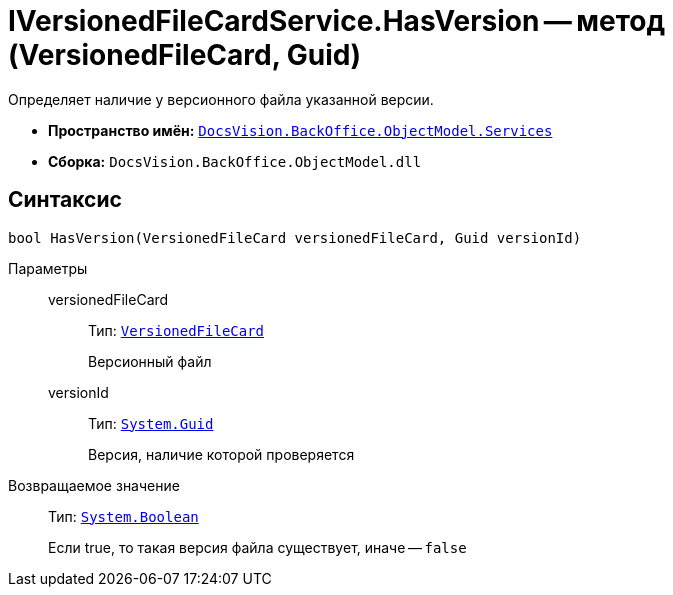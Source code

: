 = IVersionedFileCardService.HasVersion -- метод (VersionedFileCard, Guid)

Определяет наличие у версионного файла указанной версии.

* *Пространство имён:* `xref:api/DocsVision/BackOffice/ObjectModel/Services/Services_NS.adoc[DocsVision.BackOffice.ObjectModel.Services]`
* *Сборка:* `DocsVision.BackOffice.ObjectModel.dll`

== Синтаксис

[source,csharp]
----
bool HasVersion(VersionedFileCard versionedFileCard, Guid versionId)
----

Параметры::
versionedFileCard:::
Тип: `xref:api/DocsVision/Platform/ObjectManager/SystemCards/VersionedFileCard_CL.adoc[VersionedFileCard]`
+
Версионный файл
versionId:::
Тип: `http://msdn.microsoft.com/ru-ru/library/system.guid.aspx[System.Guid]`
+
Версия, наличие которой проверяется

Возвращаемое значение::
Тип: `http://msdn.microsoft.com/ru-ru/library/system.boolean.aspx[System.Boolean]`
+
Если true, то такая версия файла существует, иначе -- `false`
